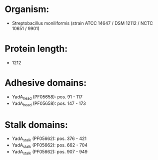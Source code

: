 * Organism:
- Streptobacillus moniliformis (strain ATCC 14647 / DSM 12112 / NCTC 10651 / 9901)
* Protein length:
- 1212
* Adhesive domains:
- YadA_head (PF05658): pos. 91 - 117
- YadA_head (PF05658): pos. 147 - 173
* Stalk domains:
- YadA_stalk (PF05662): pos. 376 - 421
- YadA_stalk (PF05662): pos. 662 - 704
- YadA_stalk (PF05662): pos. 907 - 949

